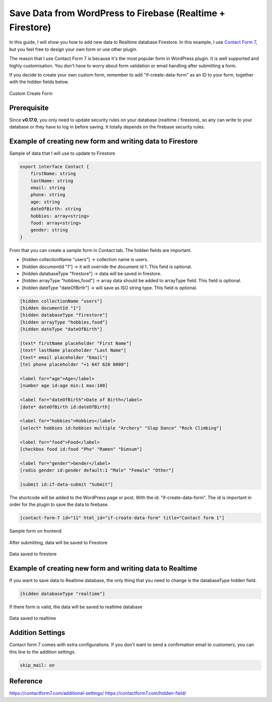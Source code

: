 Save Data from WordPress to Firebase (Realtime + Firestore)
=============

In this guide, I will show you how to add new data to Realtime database Firestore. In this example, I use `Contact Form 7 <https://wordpress.org/plugins/contact-form-7/>`_, but you feel free to design your own form or use other plugin. 

The reason that I use Contact Form 7 is because it's the most popular form in WordPress plugin. It is well supported and highly customisation. You don't have to worry about form validation or email handling after submitting a form.

If you decide to create your own custom form, remember to add "if-create-data-form" as an ID to your form, together with the hidden fields below.

.. figure:: images/database/custom-form.png
    :scale: 70%
    :align: center

    Custom Create Form

Prerequisite
----------------------------------

Since **v0.17.0**, you only need to update security rules on your database (realtime / firestore), so any can write to your database or they have to log in before saving. It totally depends on the firebase security rules.

Example of creating new form and writing data to Firestore
----------------------------------

Sample of data that I will use to update to Firestore

.. code-block:: bash

    export interface Contact {
        firstName: string
        lastName: string
        email: string
        phone: string
        age: string
        dateOfBirth: string
        hobbies: array<string>
        food: array<string>
        gender: string
    }

From that you can create a sample form in Contact tab. The hidden fields are important. 

+ [hidden collectionName "users"]  -> collection name is users.
+ [hidden documentId "1"] -> it will override the document id 1. This field is optional.
+ [hidden databaseType "firestore"] -> data will be saved in firestore.
+ [hidden arrayType "hobbies,food"] -> array data should be added to arrayType field. This field is optional.
+ [hidden dateType "dateOfBirth"] -> will save as ISO string type. This field is optional.

.. code-block:: bash

    [hidden collectionName "users"]
    [hidden documentId "1"]
    [hidden databaseType "firestore"]
    [hidden arrayType "hobbies,food"]
    [hidden dateType "dateOfBirth"]

    [text* firstName placeholder "First Name"]
    [text* lastName placeholder "Last Name"]
    [text* email placeholder "Email"]
    [tel phone placeholder "+1 647 620 0000"]

    <label for="age">Age</label>
    [number age id:age min:1 max:100]

    <label for="dateOfBirth">Date of Birth</label>
    [date* dateOfBirth id:dateOfBirth]

    <label for="hobbies">Hobbies</label>
    [select* hobbies id:hobbies multiple "Archery" "Slap Dance" "Rock Climbing"]

    <label for="food">Food</label>
    [checkbox food id:food "Pho" "Ramen" "Dimsum"]

    <label for="gender">Gender</label>
    [radio gender id:gender default:1 "Male" "Female" "Other"]

    [submit id:if-data-submit "Submit"]

The shortcode will be added to the WordPress page or post. With the  id: "if-create-data-form". The id is important in order for the plugin to save the data to firebase.

.. code-block:: bash

    [contact-form-7 id="11" html_id="if-create-data-form" title="Contact form 1"]

.. figure:: images/database/create-form.png
    :scale: 70%
    :align: center

    Sample form on frontend

After submitting, data will be saved to Firestore

.. figure:: images/database/saved-to-firestore.png
    :scale: 70%
    :align: center

    Data saved to firestore

Example of creating new form and writing data to Realtime
----------------------------------

If you want to save data to Realtime database, the only thing that you need to change is the databaseType hidden field.

.. code-block:: bash

    [hidden databaseType "realtime"]

If there form is valid, the data will be saved to realtime database

.. figure:: images/database/saved-to-realtime.png
    :scale: 70%
    :align: center

    Data saved to realtime

Addition Settings
----------------------------------

Contact form 7 comes with extra configurations. If you don't want to send a confirmation email to customers, you can this line to the addition settings.

.. code-block:: bash
    
    skip_mail: on

Reference
----------------------------------

https://contactform7.com/additional-settings/
https://contactform7.com/hidden-field/